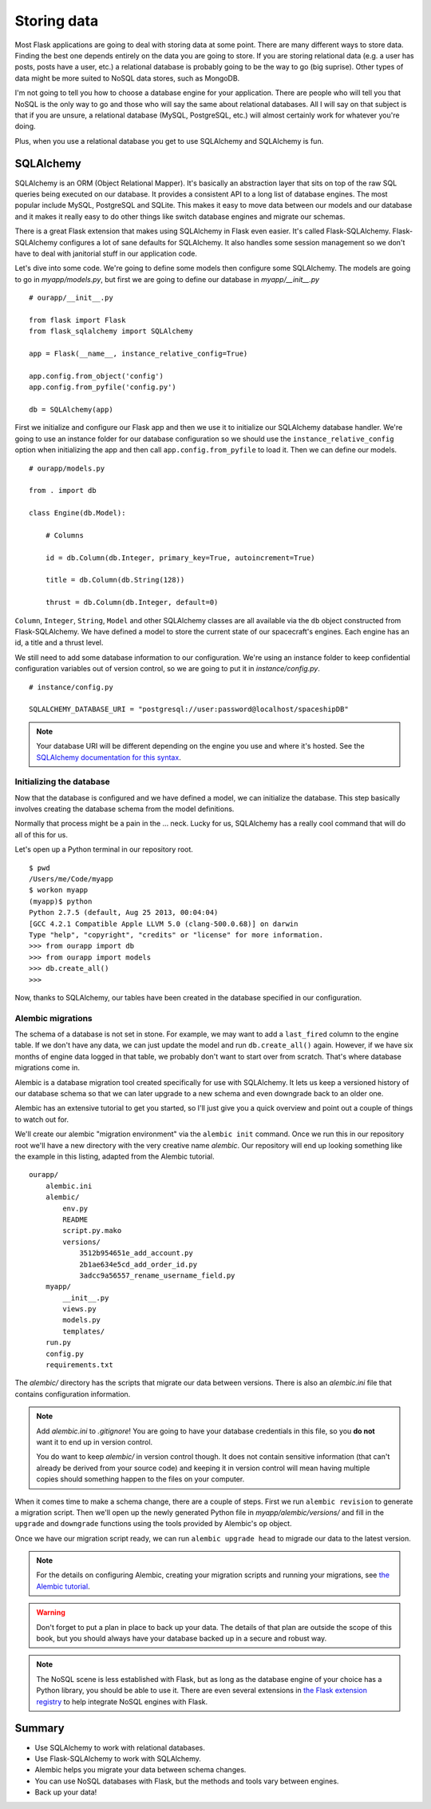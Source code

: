 
.. highlight:: python
    :linenothreshold: 2

Storing data
============

.. image:: _static/images/storing.png
   :alt: Storing data

Most Flask applications are going to deal with storing data at some
point. There are many different ways to store data. Finding the best one
depends entirely on the data you are going to store. If you are storing
relational data (e.g. a user has posts, posts have a user, etc.) a
relational database is probably going to be the way to go (big suprise).
Other types of data might be more suited to NoSQL data stores, such as
MongoDB.

I'm not going to tell you how to choose a database engine for your
application. There are people who will tell you that NoSQL is the only
way to go and those who will say the same about relational databases.
All I will say on that subject is that if you are unsure, a relational
database (MySQL, PostgreSQL, etc.) will almost certainly work for
whatever you're doing.

Plus, when you use a relational database you get to use SQLAlchemy and
SQLAlchemy is fun.

SQLAlchemy
----------

SQLAlchemy is an ORM (Object Relational Mapper). It's basically an
abstraction layer that sits on top of the raw SQL queries being executed
on our database. It provides a consistent API to a long list of database
engines. The most popular include MySQL, PostgreSQL and SQLite. This
makes it easy to move data between our models and our database and it
makes it really easy to do other things like switch database engines and
migrate our schemas.

There is a great Flask extension that makes using SQLAlchemy in Flask
even easier. It's called Flask-SQLAlchemy. Flask-SQLAlchemy configures a
lot of sane defaults for SQLAlchemy. It also handles some session
management so we don't have to deal with janitorial stuff in our
application code.

Let's dive into some code. We're going to define some models then
configure some SQLAlchemy. The models are going to go in
*myapp/models.py*, but first we are going to define our database in
*myapp/__init__.py*

::

    # ourapp/__init__.py

    from flask import Flask
    from flask_sqlalchemy import SQLAlchemy

    app = Flask(__name__, instance_relative_config=True)

    app.config.from_object('config')
    app.config.from_pyfile('config.py')

    db = SQLAlchemy(app)

First we initialize and configure our Flask app and then we use it to
initialize our SQLAlchemy database handler. We're going to use an
instance folder for our database configuration so we should use the
``instance_relative_config`` option when initializing the app and then
call ``app.config.from_pyfile`` to load it. Then we can define our
models.

::

   # ourapp/models.py

   from . import db

   class Engine(db.Model):

       # Columns

       id = db.Column(db.Integer, primary_key=True, autoincrement=True)

       title = db.Column(db.String(128))

       thrust = db.Column(db.Integer, default=0)

``Column``, ``Integer``, ``String``, ``Model`` and other SQLAlchemy
classes are all available via the ``db`` object constructed from
Flask-SQLAlchemy. We have defined a model to store the
current state of our spacecraft's engines. Each engine has an id, a
title and a thrust level.

We still need to add some database information to our configuration.
We're using an instance folder to keep confidential configuration
variables out of version control, so we are going to put it in
*instance/config.py*.

::

   # instance/config.py

   SQLALCHEMY_DATABASE_URI = "postgresql://user:password@localhost/spaceshipDB"

.. note::

   Your database URI will be different depending on the engine you use and where it's hosted. See the `SQLAlchemy documentation for this syntax <http://docs.sqlalchemy.org/en/latest/core/engines.html?highlight=database#database-urls>`_.

Initializing the database
~~~~~~~~~~~~~~~~~~~~~~~~~

Now that the database is configured and we have defined a model, we can
initialize the database. This step basically involves creating the
database schema from the model definitions.

Normally that process might be a pain in the ... neck. Lucky for us,
SQLAlchemy has a really cool command that will do all of this for us.

Let's open up a Python terminal in our repository root.

::

    $ pwd
    /Users/me/Code/myapp
    $ workon myapp
    (myapp)$ python
    Python 2.7.5 (default, Aug 25 2013, 00:04:04)
    [GCC 4.2.1 Compatible Apple LLVM 5.0 (clang-500.0.68)] on darwin
    Type "help", "copyright", "credits" or "license" for more information.
    >>> from ourapp import db
    >>> from ourapp import models
    >>> db.create_all()
    >>>

Now, thanks to SQLAlchemy, our tables have been created in the database
specified in our configuration.

Alembic migrations
~~~~~~~~~~~~~~~~~~

The schema of a database is not set in stone. For example, we may want
to add a ``last_fired`` column to the engine table. If we don't have any
data, we can just update the model and run ``db.create_all()`` again.
However, if we have six months of engine data logged in that table, we
probably don't want to start over from scratch. That's where database
migrations come in.

Alembic is a database migration tool created specifically for use with
SQLAlchemy. It lets us keep a versioned history of our database schema
so that we can later upgrade to a new schema and even downgrade back to
an older one.

Alembic has an extensive tutorial to get you started, so I'll just give
you a quick overview and point out a couple of things to watch out for.

We'll create our alembic "migration environment" via the
``alembic init`` command. Once we run this in our repository root
we'll have a new directory with the very creative name *alembic*. Our
repository will end up looking something like the example in this listing,
adapted from the Alembic tutorial.

::

    ourapp/
        alembic.ini
        alembic/
            env.py
            README
            script.py.mako
            versions/
                3512b954651e_add_account.py
                2b1ae634e5cd_add_order_id.py
                3adcc9a56557_rename_username_field.py
        myapp/
            __init__.py
            views.py
            models.py
            templates/
        run.py
        config.py
        requirements.txt


The *alembic/* directory has the scripts that migrate our data between
versions. There is also an *alembic.ini* file that contains
configuration information.

.. note::

    Add *alembic.ini* to *.gitignore*! You are going to have your database
    credentials in this file, so you **do not** want it to end up in version
    control.

    You do want to keep *alembic/* in version control though. It does not
    contain sensitive information (that can't already be derived from your
    source code) and keeping it in version control will mean having multiple
    copies should something happen to the files on your computer.

When it comes time to make a schema change, there are a couple of steps.
First we run ``alembic revision`` to generate a migration script. Then
we'll open up the newly generated Python file in
*myapp/alembic/versions/* and fill in the ``upgrade`` and ``downgrade``
functions using the tools provided by Alembic's ``op`` object.

Once we have our migration script ready, we can run
``alembic upgrade head`` to migrade our data to the latest version.

.. note::

   For the details on configuring Alembic, creating your migration scripts and running your migrations, see `the Alembic tutorial <http://alembic.zzzcomputing.com/en/latest/tutorial.html>`_.

.. warning::

   Don't forget to put a plan in place to back up your data. The details of that plan are outside the scope of this book, but you should always have your database backed up in a secure and robust way.

.. note::

   The NoSQL scene is less established with Flask, but as long as the database engine of your choice has a Python library, you should be able to use it. There are even several extensions in `the Flask extension registry <http://flask.pocoo.org/extensions/>`_ to help integrate NoSQL engines with Flask.

Summary
-------

-  Use SQLAlchemy to work with relational databases.
-  Use Flask-SQLAlchemy to work with SQLAlchemy.
-  Alembic helps you migrate your data between schema changes.
-  You can use NoSQL databases with Flask, but the methods and tools
   vary between engines.
-  Back up your data!


